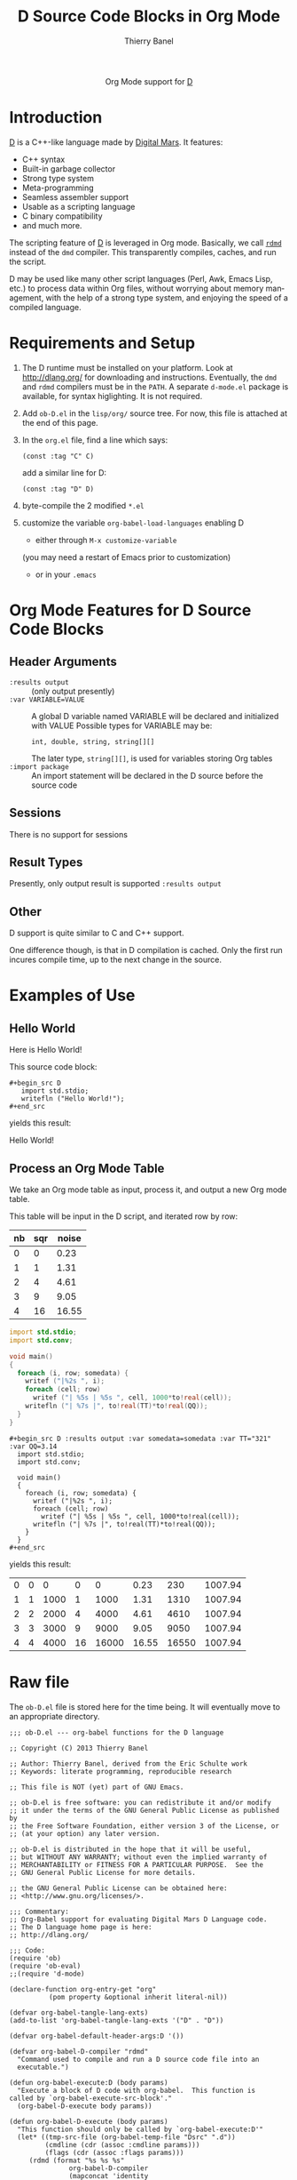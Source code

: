 #+OPTIONS:    H:3 num:nil toc:2 \n:nil ::t |:t ^:{} -:t f:t *:t tex:t d:(HIDE) tags:not-in-toc
#+STARTUP:    align fold nodlcheck hidestars oddeven lognotestate hideblocks
#+SEQ_TODO:   TODO(t) INPROGRESS(i) WAITING(w@) | DONE(d) CANCELED(c@)
#+TAGS:       Write(w) Update(u) Fix(f) Check(c) noexport(n)
#+TITLE:      D Source Code Blocks in Org Mode
#+AUTHOR:     Thierry Banel
#+EMAIL:      tbanelwebmin[at]free[dot]fr
#+LANGUAGE:   en
#+HTML_HEAD:      <style type="text/css">#outline-container-introduction{ clear:both; }</style>
#+LINK_UP:    ../languages.html
#+LINK_HOME:  http://orgmode.org/worg/
#+EXCLUDE_TAGS: noexport

#+name: banner
#+begin_html
  <div id="subtitle" style="float: center; text-align: center;">
  <p>
  Org Mode support for <a href="http://dlang.org/">D</a>
  </p>
  <p>
  <a href="http://dlang.org/">
  <img src="http://dlang.org/images/dlogo.png"/>
  </a>
  </p>
  </div>
#+end_html

* Template Checklist [12/12] 					   :noexport:
  - [X] Revise #+TITLE:
  - [X] Indicate #+AUTHOR:
  - [X] Add #+EMAIL:
  - [X] Revise banner source block [3/3]
    - [X] Add link to a useful language web site
    - [X] Replace "Language" with language name
    - [X] Find a suitable graphic and use it to link to the language
      web site
  - [X] Write an [[Introduction]]
  - [X] Describe [[Requirements%20and%20Setup][Requirements and Setup]]
  - [X] Replace "Language" with language name in [[Org%20Mode%20Features%20for%20Language%20Source%20Code%20Blocks][Org Mode Features for Language Source Code Blocks]]
  - [X] Describe [[Header%20Arguments][Header Arguments]]
  - [X] Describe support for [[Sessions]]
  - [X] Describe [[Result%20Types][Result Types]]
  - [X] Describe [[Other]] differences from supported languages
  - [X] Provide brief [[Examples%20of%20Use][Examples of Use]]
* Introduction
[[http://dlang.org/][D]] is a C++-like language made by [[http://dlang.org/][Digital Mars]].
It features:
  - C++ syntax
  - Built-in garbage collector
  - Strong type system
  - Meta-programming
  - Seamless assembler support
  - Usable as a scripting language
  - C binary compatibility
  - and much more.

The scripting feature of [[http://dlang.org/][D]] is leveraged in Org mode.
Basically, we call [[http://dlang.org/rdmd.html][=rdmd=]] instead of the =dmd= compiler.
This transparently compiles, caches, and run the script.

D may be used like many other script languages (Perl, Awk, Emacs Lisp,
etc.) to process data within Org files, without worrying about memory
management, with the help of a strong type system, and enjoying the
speed of a compiled language.

* Requirements and Setup

  1. The D runtime must be installed on your platform.
   Look at http://dlang.org/ for downloading and instructions.
   Eventually, the =dmd= and =rdmd= compilers must be in the =PATH=.
   A separate =d-mode.el= package is available, for syntax higlighting.
   It is not required.

  2. Add =ob-D.el= in the =lisp/org/= source tree.
   For now, this file is attached at the end of this page.

  3. In the =org.el= file, find a line which says:
                : (const :tag "C" C)
   add a similar line for D:
  		: (const :tag "D" D)

  4. byte-compile the 2 modified =*.el=

  5. customize the variable =org-babel-load-languages= enabling D
     - either through =M-x customize-variable=
     (you may need a restart of Emacs prior to customization)
     - or in your =.emacs=

* Org Mode Features for D Source Code Blocks
** Header Arguments
  - =:results output= ::
    (only output presently)
  - =:var VARIABLE=VALUE= ::
    A global D variable named VARIABLE will be declared
    and initialized with VALUE
    Possible types for VARIABLE may be:
      : int, double, string, string[][]
    The later type, =string[][]=, is used for variables storing
    Org tables
  - =:import package= ::
    An import statement will be declared in the D source
    before the source code

** Sessions
   There is no support for sessions

** Result Types
   Presently, only output result is supported
   =:results output=

** Other
   D support is quite similar to C and C++ support.

   One difference though, is that in D compilation is cached. Only
   the first run incures compile time, up to the next change in the
   source.

* Examples of Use
** Hello World
Here is Hello World!

#+name: d-hello
#+begin_src D :exports results
  import std.stdio;
  writefln ("Hello World!");
#+end_src

This source code block:

#+begin_example
#+begin_src D
   import std.stdio;
   writefln ("Hello World!");
#+end_src
#+end_example

yields this result:

#+results: d-hello
Hello World!

** Process an Org Mode Table
We take an Org mode table as input, process it, and output
a new Org mode table.

This table will be input in the D script, and iterated row by row:

#+tblname: somedata
| nb | sqr | noise |
|----+-----+-------|
|  0 |   0 |  0.23 |
|  1 |   1 |  1.31 |
|  2 |   4 |  4.61 |
|  3 |   9 |  9.05 |
|  4 |  16 | 16.55 |

#+name: d-table
#+header: :exports results
#+begin_src D :results output :var somedata=somedata :var TT="321" :var QQ=3.14
  import std.stdio;
  import std.conv;

  void main()
  {
    foreach (i, row; somedata) {
      writef ("|%2s ", i);
      foreach (cell; row)
        writef ("| %5s | %5s ", cell, 1000*to!real(cell));
      writefln ("| %7s |", to!real(TT)*to!real(QQ));
    }
  }
#+end_src

#+begin_example
#+begin_src D :results output :var somedata=somedata :var TT="321" :var QQ=3.14
  import std.stdio;
  import std.conv;

  void main()
  {
    foreach (i, row; somedata) {
      writef ("|%2s ", i);
      foreach (cell; row)
        writef ("| %5s | %5s ", cell, 1000*to!real(cell));
      writefln ("| %7s |", to!real(TT)*to!real(QQ));
    }
  }
#+end_src
#+end_example

yields this result:

#+results: d-table
| 0 | 0 |    0 |  0 |     0 |  0.23 |   230 | 1007.94 |
| 1 | 1 | 1000 |  1 |  1000 |  1.31 |  1310 | 1007.94 |
| 2 | 2 | 2000 |  4 |  4000 |  4.61 |  4610 | 1007.94 |
| 3 | 3 | 3000 |  9 |  9000 |  9.05 |  9050 | 1007.94 |
| 4 | 4 | 4000 | 16 | 16000 | 16.55 | 16550 | 1007.94 |

* Raw file
The =ob-D.el= file is stored here for the time being.
It will eventually move to an appropriate directory.

#+begin_src elisp
;;; ob-D.el --- org-babel functions for the D language

;; Copyright (C) 2013 Thierry Banel

;; Author: Thierry Banel, derived from the Eric Schulte work
;; Keywords: literate programming, reproducible research

;; This file is NOT (yet) part of GNU Emacs.

;; ob-D.el is free software: you can redistribute it and/or modify
;; it under the terms of the GNU General Public License as published by
;; the Free Software Foundation, either version 3 of the License, or
;; (at your option) any later version.

;; ob-D.el is distributed in the hope that it will be useful,
;; but WITHOUT ANY WARRANTY; without even the implied warranty of
;; MERCHANTABILITY or FITNESS FOR A PARTICULAR PURPOSE.  See the
;; GNU General Public License for more details.

;; the GNU General Public License can be obtained here:
;; <http://www.gnu.org/licenses/>.

;;; Commentary:
;; Org-Babel support for evaluating Digital Mars D Language code.
;; The D language home page is here:
;; http://dlang.org/

;;; Code:
(require 'ob)
(require 'ob-eval)
;;(require 'd-mode)

(declare-function org-entry-get "org"
		  (pom property &optional inherit literal-nil))

(defvar org-babel-tangle-lang-exts)
(add-to-list 'org-babel-tangle-lang-exts '("D" . "D"))

(defvar org-babel-default-header-args:D '())

(defvar org-babel-D-compiler "rdmd"
  "Command used to compile and run a D source code file into an
  executable.")

(defun org-babel-execute:D (body params)
  "Execute a block of D code with org-babel.  This function is
called by `org-babel-execute-src-block'."
  (org-babel-D-execute body params))

(defun org-babel-D-execute (body params)
  "This function should only be called by `org-babel-execute:D'"
  (let* ((tmp-src-file (org-babel-temp-file "Dsrc" ".d"))
         (cmdline (cdr (assoc :cmdline params)))
         (flags (cdr (assoc :flags params)))
	 (rdmd (format "%s %s %s"
		       org-babel-D-compiler
		       (mapconcat 'identity
				  (if (listp flags) flags (list flags)) " ")

		       ;; On Unix, keep directory separator
		       (org-babel-process-file-name tmp-src-file)))
	 
		       ;; On Windows, directory separator must be fixed
		       ;;(replace-regexp-in-string
		       ;;	"/" "\\\\"
		       ;;	(org-babel-process-file-name tmp-src-file))))
		       
	 (full-body (org-babel-D-expand body params)))
    (with-temp-file tmp-src-file (insert full-body))

    ;; add path to D binaries if not already there
    ;;(let ((bin "c:/DLang/dmd2/windows/bin;")
    ;;	  (path (getenv "PATH")))
    ;;  (unless (string-match bin path)
    ;;	(setenv "PATH" (concat bin path))))

    (org-babel-eval rdmd "")))

(defun org-babel-D-expand (body params)
  "Expand a block of D code with org-babel according to
its header arguments."
  (let ((vars (mapcar #'cdr (org-babel-get-header params :var)))
	(colname-names (cdr (car (org-babel-get-header params :colname-names))))
        (main-p (not (string= (cdr (assoc :main params)) "no")))
        (imports (mapcar #'cdr (org-babel-get-header params :import))))
     (mapconcat 'identity
		(list
		 "module aaa;\n"
		 ;; imports
		 (mapconcat
		  (lambda (inc) (format "import %s;" inc))
		  imports "\n")
		 ;; variables
		 (mapconcat 'org-babel-D-var-to-D vars "\n")
		 (mapconcat 'org-babel-D-colnames-to-D colname-names "\n")
		 ;; body
		 (if main-p
		     (org-babel-D-ensure-main-wrap body)
		   body) "\n") "\n")))

(defun org-babel-D-ensure-main-wrap (body)
  "Wrap body in a \"main\" function call if none exists."
  (if (string-match "^[ \t]*[intvod]+[ \t\n\r]*main[ \t]*(.*)" body)
      body
    (format "int main() {\n%s\nreturn(0);\n}\n" body)))

(defun org-babel-prep-session:D (session params)
  "This function does nothing as D is a compiled language with no
support for sessions"
  (error "D is a compiled languages -- no support for sessions"))

(defun org-babel-load-session:D (session body params)
  "This function does nothing as D is a compiled language with no
support for sessions"
  (error "D is a compiled languages -- no support for sessions"))

;; helper functions

(defun org-babel-D-var-to-D (pair)
  "Convert an elisp value into a string of D code specifying a variable
of the same value."
  (let ((var (car pair))
        (val (cdr pair)))
    (when (symbolp val)
      (setq val (symbol-name val))
      (when (= (length val) 1)
        (setq val (string-to-char val))))
    (cond
     ((integerp val)
      (format "int %S = %S;" var val))
     ((floatp val)
      (format "double %S = %S;" var val))
     ((stringp val)
      (format "string %S = \"%s\";" var val))
     ((listp val)
      (if (assoc var colname-names) ()
	(setq colname-names
	      (cons (cons
		     var
		     (let ((i 0)) (mapcar (lambda (x) (setq i (1+ i)) (format "$%s" i))
					  (car val))))
		    colname-names)))
      (format "string[][] %S = [\n[%s]];" var
	      (mapconcat (lambda (row)
			   (if (listp row)
			       (mapconcat (lambda (v) (format "\"%s\"" v))
					  row
					  ",")))
			 val
			 "],\n[")))
     (t
      (format "u32 %S = %S;" var val)))))

(defun org-babel-D-colnames-to-D (pair)
  "Convert an elisp list of header table into a D vector
specifying a variable with the name of the table"
  (let ((table (car pair))
	(headers (cdr pair)))
    (format "string[] %S_headers = [%s];"
	    table
	    (mapconcat (lambda (h) (format "%S" h)) headers ","))))

(provide 'ob-D)

;;; ob-D.el ends here
#+end_src
